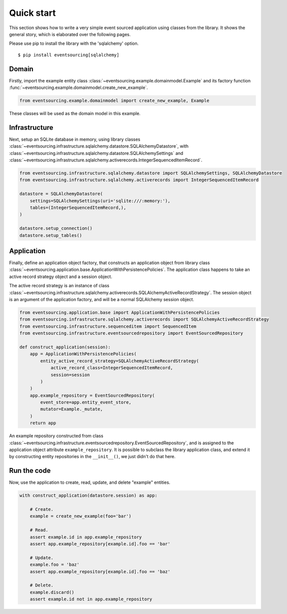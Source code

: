 ===========
Quick start
===========

This section shows how to write a very simple event sourced
application using classes from the library. It shows the
general story, which is elaborated over the following pages.

Please use pip to install the library with the 'sqlalchemy' option.

::

    $ pip install eventsourcing[sqlalchemy]


Domain
======

Firstly, import the example entity class :class:`~eventsourcing.example.domainmodel.Example`
and its factory function :func:`~eventsourcing.example.domainmodel.create_new_example`.

.. code:: python

    from eventsourcing.example.domainmodel import create_new_example, Example


These classes will be used as the domain model in this example.

Infrastructure
==============

Next, setup an SQLite database in memory, using library classes
:class:`~eventsourcing.infrastructure.sqlalchemy.datastore.SQLAlchemyDatastore`, with
:class:`~eventsourcing.infrastructure.sqlalchemy.datastore.SQLAlchemySettings` and
:class:`~eventsourcing.infrastructure.sqlalchemy.activerecords.IntegerSequencedItemRecord`.

.. code:: python

    from eventsourcing.infrastructure.sqlalchemy.datastore import SQLAlchemySettings, SQLAlchemyDatastore
    from eventsourcing.infrastructure.sqlalchemy.activerecords import IntegerSequencedItemRecord

    datastore = SQLAlchemyDatastore(
        settings=SQLAlchemySettings(uri='sqlite:///:memory:'),
        tables=(IntegerSequencedItemRecord,),
    )

    datastore.setup_connection()
    datastore.setup_tables()


Application
===========

Finally, define an application object factory, that constructs an application object from library
class :class:`~eventsourcing.application.base.ApplicationWithPersistencePolicies`.
The application class happens to take an active record strategy object and a session object.

The active record strategy is an instance of class
:class:`~eventsourcing.infrastructure.sqlalchemy.activerecords.SQLAlchemyActiveRecordStrategy`.
The session object is an argument of the application factory, and will be a normal
SQLAlchemy session object.

.. code:: python

    from eventsourcing.application.base import ApplicationWithPersistencePolicies
    from eventsourcing.infrastructure.sqlalchemy.activerecords import SQLAlchemyActiveRecordStrategy
    from eventsourcing.infrastructure.sequenceditem import SequencedItem
    from eventsourcing.infrastructure.eventsourcedrepository import EventSourcedRepository

    def construct_application(session):
        app = ApplicationWithPersistencePolicies(
            entity_active_record_strategy=SQLAlchemyActiveRecordStrategy(
                active_record_class=IntegerSequencedItemRecord,
                session=session
            )
        )
        app.example_repository = EventSourcedRepository(
            event_store=app.entity_event_store,
            mutator=Example._mutate,
        )
        return app

An example repository constructed from class
:class:`~eventsourcing.infrastructure.eventsourcedrepository.EventSourcedRepository`,
and is assigned to the application object attribute ``example_repository``. It is possible
to subclass the library application class, and extend it by constructing entity
repositories in the ``__init__()``, we just didn't do that here.


Run the code
============

Now, use the application to create, read, update, and delete "example" entities.

.. code:: python

    with construct_application(datastore.session) as app:

        # Create.
        example = create_new_example(foo='bar')

        # Read.
        assert example.id in app.example_repository
        assert app.example_repository[example.id].foo == 'bar'

        # Update.
        example.foo = 'baz'
        assert app.example_repository[example.id].foo == 'baz'

        # Delete.
        example.discard()
        assert example.id not in app.example_repository
